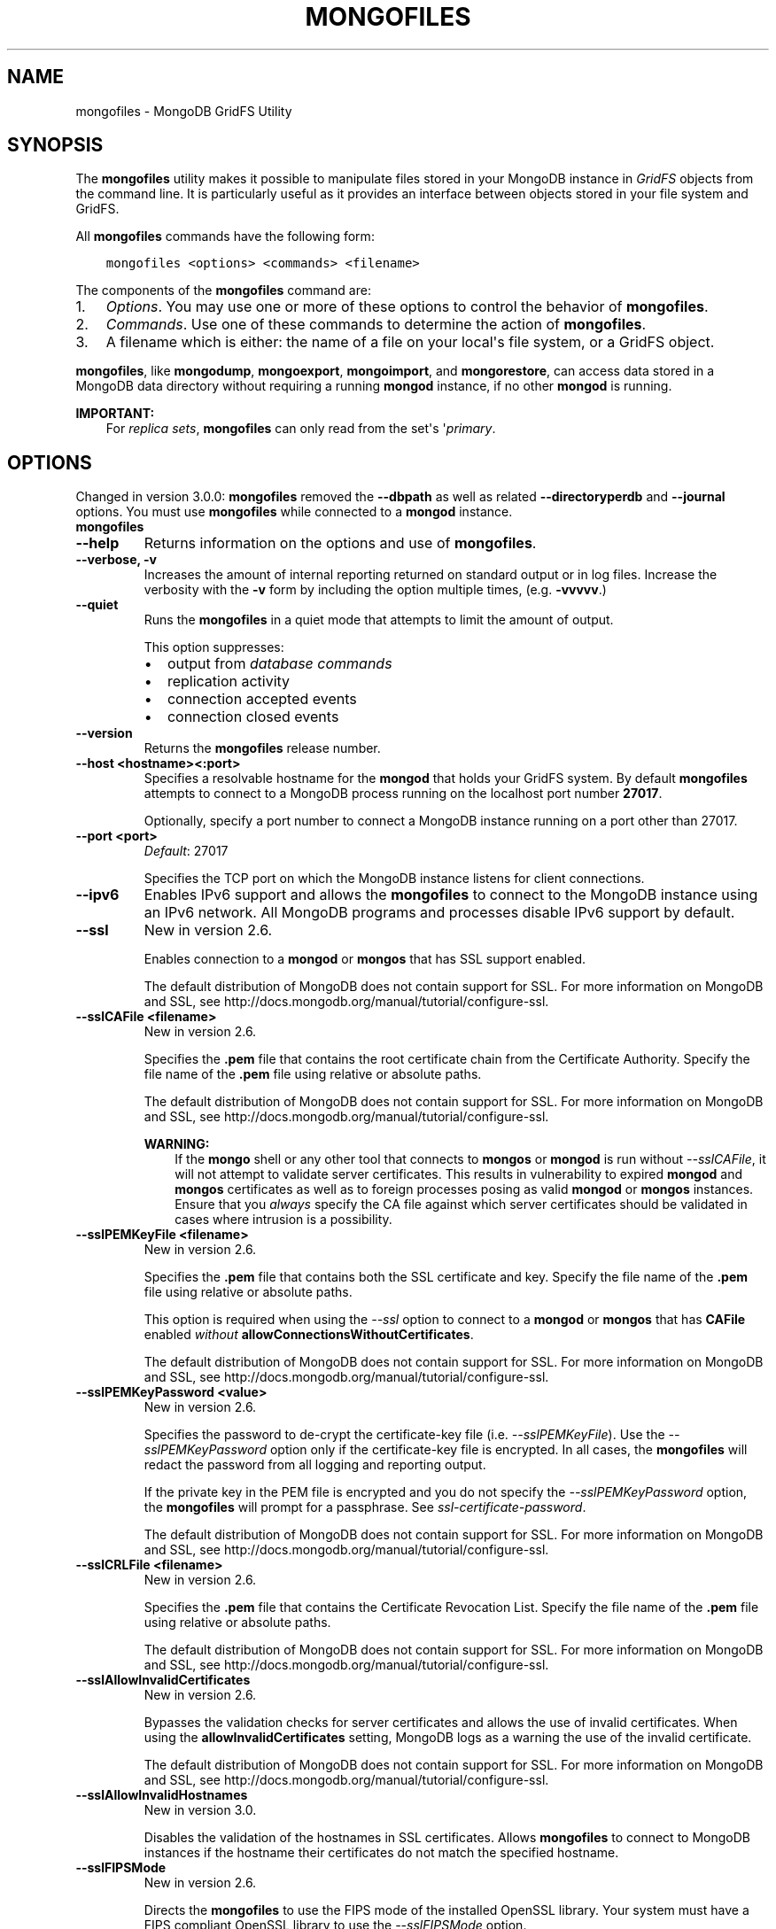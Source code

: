 .\" Man page generated from reStructuredText.
.
.TH "MONGOFILES" "1" "January 30, 2015" "3.0" "mongodb-manual"
.SH NAME
mongofiles \- MongoDB GridFS Utility
.
.nr rst2man-indent-level 0
.
.de1 rstReportMargin
\\$1 \\n[an-margin]
level \\n[rst2man-indent-level]
level margin: \\n[rst2man-indent\\n[rst2man-indent-level]]
-
\\n[rst2man-indent0]
\\n[rst2man-indent1]
\\n[rst2man-indent2]
..
.de1 INDENT
.\" .rstReportMargin pre:
. RS \\$1
. nr rst2man-indent\\n[rst2man-indent-level] \\n[an-margin]
. nr rst2man-indent-level +1
.\" .rstReportMargin post:
..
.de UNINDENT
. RE
.\" indent \\n[an-margin]
.\" old: \\n[rst2man-indent\\n[rst2man-indent-level]]
.nr rst2man-indent-level -1
.\" new: \\n[rst2man-indent\\n[rst2man-indent-level]]
.in \\n[rst2man-indent\\n[rst2man-indent-level]]u
..
.SH SYNOPSIS
.sp
The \fBmongofiles\fP utility makes it possible to manipulate files
stored in your MongoDB instance in \fIGridFS\fP objects from the
command line. It is particularly useful as it provides an interface
between objects stored in your file system and GridFS.
.sp
All \fBmongofiles\fP commands have the following form:
.INDENT 0.0
.INDENT 3.5
.sp
.nf
.ft C
mongofiles <options> <commands> <filename>
.ft P
.fi
.UNINDENT
.UNINDENT
.sp
The components of the \fBmongofiles\fP command are:
.INDENT 0.0
.IP 1. 3
\fI\%Options\fP\&. You may use one or more of
these options to control the behavior of \fBmongofiles\fP\&.
.IP 2. 3
\fI\%Commands\fP\&. Use one of these commands to
determine the action of \fBmongofiles\fP\&.
.IP 3. 3
A filename which is either: the name of a file on your local\(aqs file
system, or a GridFS object.
.UNINDENT
.sp
\fBmongofiles\fP, like \fBmongodump\fP, \fBmongoexport\fP,
\fBmongoimport\fP, and \fBmongorestore\fP, can access data
stored in a MongoDB data directory without requiring a running
\fBmongod\fP instance, if no other \fBmongod\fP is running.
.sp
\fBIMPORTANT:\fP
.INDENT 0.0
.INDENT 3.5
For \fIreplica sets\fP,
\fBmongofiles\fP can only read from the set\(aqs
\(aq\fIprimary\fP\&.
.UNINDENT
.UNINDENT
.SH OPTIONS
.sp
Changed in version 3.0.0: \fBmongofiles\fP removed the \fB\-\-dbpath\fP as well as related
\fB\-\-directoryperdb\fP and \fB\-\-journal\fP options. You must use
\fBmongofiles\fP while connected to a \fBmongod\fP instance.

.INDENT 0.0
.TP
.B mongofiles
.UNINDENT
.INDENT 0.0
.TP
.B \-\-help
Returns information on the options and use of \fBmongofiles\fP\&.
.UNINDENT
.INDENT 0.0
.TP
.B \-\-verbose, \-v
Increases the amount of internal reporting returned on standard output
or in log files. Increase the verbosity with the \fB\-v\fP form by
including the option multiple times, (e.g. \fB\-vvvvv\fP\&.)
.UNINDENT
.INDENT 0.0
.TP
.B \-\-quiet
Runs the \fBmongofiles\fP in a quiet mode that attempts to limit the amount
of output.
.sp
This option suppresses:
.INDENT 7.0
.IP \(bu 2
output from \fIdatabase commands\fP
.IP \(bu 2
replication activity
.IP \(bu 2
connection accepted events
.IP \(bu 2
connection closed events
.UNINDENT
.UNINDENT
.INDENT 0.0
.TP
.B \-\-version
Returns the \fBmongofiles\fP release number.
.UNINDENT
.INDENT 0.0
.TP
.B \-\-host <hostname><:port>
Specifies a resolvable hostname for the \fBmongod\fP that holds
your GridFS system. By default \fBmongofiles\fP attempts to connect
to a MongoDB process running on the localhost port number \fB27017\fP\&.
.sp
Optionally, specify a port number to connect a MongoDB instance running
on a port other than 27017.
.UNINDENT
.INDENT 0.0
.TP
.B \-\-port <port>
\fIDefault\fP: 27017
.sp
Specifies the TCP port on which the MongoDB instance listens for
client connections.
.UNINDENT
.INDENT 0.0
.TP
.B \-\-ipv6
Enables IPv6 support and allows the \fBmongofiles\fP to connect to the
MongoDB instance using an IPv6 network. All MongoDB programs and
processes disable IPv6 support by default.
.UNINDENT
.INDENT 0.0
.TP
.B \-\-ssl
New in version 2.6.

.sp
Enables connection to a \fBmongod\fP or \fBmongos\fP that has
SSL support enabled.
.sp
The default distribution of MongoDB does not contain support for SSL.
For more information on MongoDB and SSL, see http://docs.mongodb.org/manual/tutorial/configure\-ssl\&.
.UNINDENT
.INDENT 0.0
.TP
.B \-\-sslCAFile <filename>
New in version 2.6.

.sp
Specifies the \fB\&.pem\fP file that contains the root certificate chain
from the Certificate Authority. Specify the file name of the
\fB\&.pem\fP file using relative or absolute paths.
.sp
The default distribution of MongoDB does not contain support for SSL.
For more information on MongoDB and SSL, see http://docs.mongodb.org/manual/tutorial/configure\-ssl\&.
.sp
\fBWARNING:\fP
.INDENT 7.0
.INDENT 3.5
If the \fBmongo\fP shell or any other tool that connects to
\fBmongos\fP or \fBmongod\fP is run without
\fI\-\-sslCAFile\fP, it will not attempt to validate
server certificates. This results in vulnerability to expired
\fBmongod\fP and \fBmongos\fP certificates as well as to foreign
processes posing as valid \fBmongod\fP or \fBmongos\fP
instances. Ensure that you \fIalways\fP specify the CA file against which
server certificates should be validated in cases where intrusion is a
possibility.
.UNINDENT
.UNINDENT
.UNINDENT
.INDENT 0.0
.TP
.B \-\-sslPEMKeyFile <filename>
New in version 2.6.

.sp
Specifies the \fB\&.pem\fP file that contains both the SSL certificate
and key. Specify the file name of the \fB\&.pem\fP file using relative
or absolute paths.
.sp
This option is required when using the \fI\-\-ssl\fP option to connect
to a \fBmongod\fP or \fBmongos\fP that has
\fBCAFile\fP enabled \fIwithout\fP
\fBallowConnectionsWithoutCertificates\fP\&.
.sp
The default distribution of MongoDB does not contain support for SSL.
For more information on MongoDB and SSL, see http://docs.mongodb.org/manual/tutorial/configure\-ssl\&.
.UNINDENT
.INDENT 0.0
.TP
.B \-\-sslPEMKeyPassword <value>
New in version 2.6.

.sp
Specifies the password to de\-crypt the certificate\-key file (i.e.
\fI\-\-sslPEMKeyFile\fP). Use the \fI\-\-sslPEMKeyPassword\fP option only if the
certificate\-key file is encrypted. In all cases, the \fBmongofiles\fP will
redact the password from all logging and reporting output.
.sp
If the private key in the PEM file is encrypted and you do not specify
the \fI\-\-sslPEMKeyPassword\fP option, the \fBmongofiles\fP will prompt for a passphrase. See
\fIssl\-certificate\-password\fP\&.
.sp
The default distribution of MongoDB does not contain support for SSL.
For more information on MongoDB and SSL, see http://docs.mongodb.org/manual/tutorial/configure\-ssl\&.
.UNINDENT
.INDENT 0.0
.TP
.B \-\-sslCRLFile <filename>
New in version 2.6.

.sp
Specifies the \fB\&.pem\fP file that contains the Certificate Revocation
List. Specify the file name of the \fB\&.pem\fP file using relative or
absolute paths.
.sp
The default distribution of MongoDB does not contain support for SSL.
For more information on MongoDB and SSL, see http://docs.mongodb.org/manual/tutorial/configure\-ssl\&.
.UNINDENT
.INDENT 0.0
.TP
.B \-\-sslAllowInvalidCertificates
New in version 2.6.

.sp
Bypasses the validation checks for server certificates and allows
the use of invalid certificates. When using the
\fBallowInvalidCertificates\fP setting, MongoDB logs as a
warning the use of the invalid certificate.
.sp
The default distribution of MongoDB does not contain support for SSL.
For more information on MongoDB and SSL, see http://docs.mongodb.org/manual/tutorial/configure\-ssl\&.
.UNINDENT
.INDENT 0.0
.TP
.B \-\-sslAllowInvalidHostnames
New in version 3.0.

.sp
Disables the validation of the hostnames in SSL certificates. Allows
\fBmongofiles\fP to connect to MongoDB instances if the hostname their
certificates do not match the specified hostname.
.UNINDENT
.INDENT 0.0
.TP
.B \-\-sslFIPSMode
New in version 2.6.

.sp
Directs the \fBmongofiles\fP to use the FIPS mode of the installed OpenSSL
library. Your system must have a FIPS compliant OpenSSL library to use
the \fI\-\-sslFIPSMode\fP option.
.sp
\fBNOTE:\fP
.INDENT 7.0
.INDENT 3.5
FIPS Compatible SSL is
available only in \fI\%MongoDB Enterprise\fP\&. See
http://docs.mongodb.org/manual/tutorial/configure\-fips for more information.
.UNINDENT
.UNINDENT
.UNINDENT
.INDENT 0.0
.TP
.B \-\-username <username>, \-u <username>
Specifies a username with which to authenticate to a MongoDB database
that uses authentication. Use in conjunction with the \fB\-\-password\fP and
\fB\-\-authenticationDatabase\fP options.
.UNINDENT
.INDENT 0.0
.TP
.B \-\-password <password>, \-p <password>
Specifies a password with which to authenticate to a MongoDB database
that uses authentication. Use in conjunction with the \fB\-\-username\fP and
\fB\-\-authenticationDatabase\fP options.
.sp
If you do not specify an argument for \fI\-\-password\fP, \fBmongofiles\fP will
prompt interactively for a password on the console.
.UNINDENT
.INDENT 0.0
.TP
.B \-\-authenticationDatabase <dbname>
New in version 2.4.

.sp
Specifies the database that holds the user\(aqs credentials.
.UNINDENT
.INDENT 0.0
.TP
.B \-\-authenticationMechanism <name>
\fIDefault\fP: MONGODB\-CR
.sp
New in version 2.4.

.sp
Changed in version 2.6: Added support for the \fBPLAIN\fP and \fBMONGODB\-X509\fP authentication
mechanisms.

.sp
Specifies the authentication mechanism the \fBmongofiles\fP instance uses to
authenticate to the \fBmongod\fP or \fBmongos\fP\&.
.TS
center;
|l|l|.
_
T{
Value
T}	T{
Description
T}
_
T{
MONGODB\-CR
T}	T{
MongoDB challenge/response authentication.
T}
_
T{
MONGODB\-X509
T}	T{
MongoDB SSL certificate authentication.
T}
_
T{
PLAIN
T}	T{
External authentication using LDAP. You can also use \fBPLAIN\fP
for authenticating in\-database users. \fBPLAIN\fP transmits
passwords in plain text. This mechanism is available only in
\fI\%MongoDB Enterprise\fP\&.
T}
_
T{
GSSAPI
T}	T{
External authentication using Kerberos. This mechanism is
available only in \fI\%MongoDB Enterprise\fP\&.
T}
_
.TE
.UNINDENT
.INDENT 0.0
.TP
.B \-\-gssapiServiceName
New in version 2.6.

.sp
Specify the name of the service using \fBGSSAPI/Kerberos\fP\&. Only required if the service does not use the
default name of \fBmongodb\fP\&.
.sp
This option is available only in MongoDB Enterprise.
.UNINDENT
.INDENT 0.0
.TP
.B \-\-gssapiHostName
New in version 2.6.

.sp
Specify the hostname of a service using \fBGSSAPI/Kerberos\fP\&. \fIOnly\fP required if the hostname of a machine does
not match the hostname resolved by DNS.
.sp
This option is available only in MongoDB Enterprise.
.UNINDENT
.INDENT 0.0
.TP
.B \-\-db <database>, \-d <database>
Specifies the name of the database on which to run the \fBmongofiles\fP\&.
.UNINDENT
.INDENT 0.0
.TP
.B \-\-collection <collection>, \-c <collection>
This option has no use in this context and a future release may
remove it. See \fI\%SERVER\-4931\fP for more information.
.UNINDENT
.INDENT 0.0
.TP
.B \-\-local <filename>, \-l <filename>
Specifies the local filesystem name of a file for get and put
operations.
.sp
In the \fBmongofiles put\fP and \fBmongofiles get\fP commands,
the required \fB<filename>\fP modifier refers to the name the object will
have in GridFS. \fBmongofiles\fP assumes that this reflects the
file\(aqs name on the local file system. This setting overrides this
default.
.UNINDENT
.INDENT 0.0
.TP
.B \-\-type <MIME>
Provides the ability to specify a \fIMIME\fP type to describe the file
inserted into GridFS storage. \fBmongofiles\fP omits this option in
the default operation.
.sp
Use only with \fBmongofiles put\fP operations.
.UNINDENT
.INDENT 0.0
.TP
.B \-\-replace, \-r
Alters the behavior of \fBmongofiles put\fP to replace existing
GridFS objects with the specified local file, rather than adding an
additional object with the same name.
.sp
In the default operation, files will not be overwritten by a
\fBmongofiles put\fP option.
.UNINDENT
.INDENT 0.0
.TP
.B \-\-prefix string
\fIDefault\fP: fs
.sp
GridFS prefix to use.
.UNINDENT
.INDENT 0.0
.TP
.B \-\-writeConcern <document>
\fIDefault\fP: majority
.sp
Specifies the \fIwrite concern\fP for each write operation that \fBmongofiles\fP
writes to the target database.
.sp
Specify the write concern as a document with \fIw options\fP\&.
.UNINDENT
.SH COMMANDS
.INDENT 0.0
.TP
.B list <prefix>
Lists the files in the GridFS store. The characters specified after
\fBlist\fP (e.g. \fB<prefix>\fP) optionally limit the list of
returned items to files that begin with that string of characters.
.UNINDENT
.INDENT 0.0
.TP
.B search <string>
Lists the files in the GridFS store with names that match any
portion of \fB<string>\fP\&.
.UNINDENT
.INDENT 0.0
.TP
.B put <filename>
Copy the specified file from the local file system into GridFS
storage.
.sp
Here, \fB<filename>\fP refers to the name the object will have in
GridFS, and \fBmongofiles\fP assumes that this reflects the name the
file has on the local file system. If the local filename is
different use the \fImongofiles \-\-local\fP option.
.UNINDENT
.INDENT 0.0
.TP
.B get <filename>
Copy the specified file from GridFS storage to the local file
system.
.sp
Here, \fB<filename>\fP refers to the name the object will have in
GridFS, and \fBmongofiles\fP assumes that this reflects the name the
file has on the local file system. If the local filename is
different use the \fImongofiles \-\-local\fP option.
.UNINDENT
.INDENT 0.0
.TP
.B delete <filename>
Delete the specified file from GridFS storage.
.UNINDENT
.SH EXAMPLES
.sp
To return a list of all files in a \fIGridFS\fP collection in the
\fBrecords\fP database, use the following invocation at the system shell:
.INDENT 0.0
.INDENT 3.5
.sp
.nf
.ft C
mongofiles \-d records list
.ft P
.fi
.UNINDENT
.UNINDENT
.sp
This \fBmongofiles\fP instance will connect to the
\fBmongod\fP instance running on the \fB27017\fP localhost
interface to specify the same operation on a different port or
hostname, and issue a command that resembles one of the following:
.INDENT 0.0
.INDENT 3.5
.sp
.nf
.ft C
mongofiles \-\-port 37017 \-d records list
mongofiles \-\-hostname db1.example.net \-d records list
mongofiles \-\-hostname db1.example.net \-\-port 37017 \-d records list
.ft P
.fi
.UNINDENT
.UNINDENT
.sp
Modify any of the following commands as needed if you\(aqre connecting
the \fBmongod\fP instances on different ports or hosts.
.sp
To upload a file named \fB32\-corinth.lp\fP to the GridFS collection in
the \fBrecords\fP database, you can use the following command:
.INDENT 0.0
.INDENT 3.5
.sp
.nf
.ft C
mongofiles \-d records put 32\-corinth.lp
.ft P
.fi
.UNINDENT
.UNINDENT
.sp
To delete the \fB32\-corinth.lp\fP file from this GridFS collection in
the \fBrecords\fP database, you can use the following command:
.INDENT 0.0
.INDENT 3.5
.sp
.nf
.ft C
mongofiles \-d records delete 32\-corinth.lp
.ft P
.fi
.UNINDENT
.UNINDENT
.sp
To search for files in the GridFS collection in the \fBrecords\fP
database that have the string \fBcorinth\fP in their names, you can use
following command:
.INDENT 0.0
.INDENT 3.5
.sp
.nf
.ft C
mongofiles \-d records search corinth
.ft P
.fi
.UNINDENT
.UNINDENT
.sp
To list all files in the GridFS collection in the \fBrecords\fP database
that begin with the string \fB32\fP, you can use the following command:
.INDENT 0.0
.INDENT 3.5
.sp
.nf
.ft C
mongofiles \-d records list 32
.ft P
.fi
.UNINDENT
.UNINDENT
.sp
To fetch the file from the GridFS collection in the \fBrecords\fP
database named \fB32\-corinth.lp\fP, you can use the following command:
.INDENT 0.0
.INDENT 3.5
.sp
.nf
.ft C
mongofiles \-d records get 32\-corinth.lp
.ft P
.fi
.UNINDENT
.UNINDENT
.SH AUTHOR
MongoDB Documentation Project
.SH COPYRIGHT
2011-2015
.\" Generated by docutils manpage writer.
.
